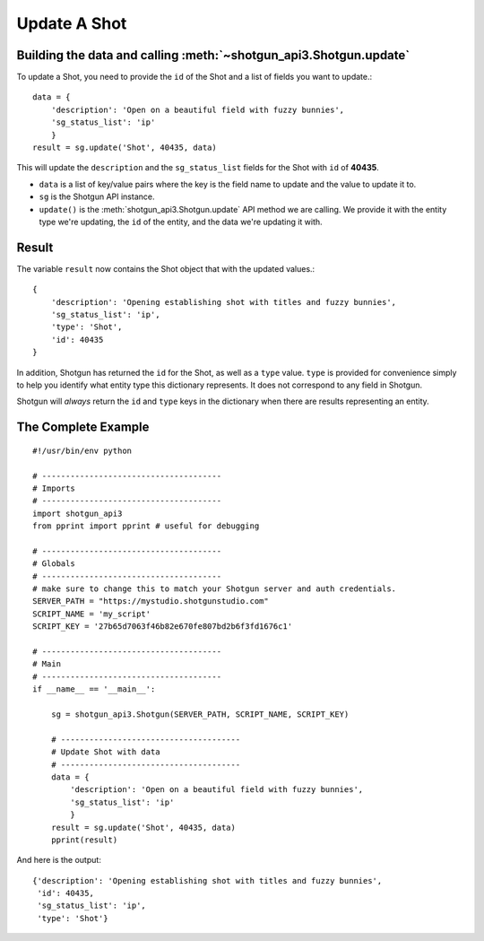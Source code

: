 Update A Shot
=============

Building the data and calling :meth:`~shotgun_api3.Shotgun.update`
------------------------------------------------------------------
To update a Shot, you need to provide the ``id`` of the Shot and a list of fields you want to 
update.::

    data = { 
        'description': 'Open on a beautiful field with fuzzy bunnies',
        'sg_status_list': 'ip' 
        }
    result = sg.update('Shot', 40435, data)

This will update the ``description`` and the ``sg_status_list`` fields for the Shot with ``id`` of 
**40435**.

- ``data`` is a list of key/value pairs where the key is the field name to update and the value to
  update it to.
- ``sg`` is the Shotgun API instance. 
- ``update()`` is the :meth:`shotgun_api3.Shotgun.update` API method we are calling. We provide it 
  with the entity type we're updating, the ``id`` of the entity, and the data we're updating it 
  with.

Result
------
The variable ``result`` now contains the Shot object that with the updated values.::

    {
        'description': 'Opening establishing shot with titles and fuzzy bunnies',
        'sg_status_list': 'ip',
        'type': 'Shot',
        'id': 40435
    }

In addition, Shotgun has returned the ``id`` for the Shot, as well as a ``type`` value. ``type`` 
is provided for convenience simply to help you identify what entity type this dictionary represents. 
It does not correspond to any field in Shotgun. 

Shotgun will *always* return the ``id`` and ``type`` keys in the dictionary when there are results
representing an entity.

The Complete Example
--------------------
::

    #!/usr/bin/env python

    # --------------------------------------
    # Imports
    # --------------------------------------
    import shotgun_api3
    from pprint import pprint # useful for debugging

    # --------------------------------------
    # Globals
    # --------------------------------------
    # make sure to change this to match your Shotgun server and auth credentials.
    SERVER_PATH = "https://mystudio.shotgunstudio.com"
    SCRIPT_NAME = 'my_script'     
    SCRIPT_KEY = '27b65d7063f46b82e670fe807bd2b6f3fd1676c1'

    # --------------------------------------
    # Main 
    # --------------------------------------
    if __name__ == '__main__':    

        sg = shotgun_api3.Shotgun(SERVER_PATH, SCRIPT_NAME, SCRIPT_KEY)

        # --------------------------------------
        # Update Shot with data
        # --------------------------------------
        data = { 
            'description': 'Open on a beautiful field with fuzzy bunnies',
            'sg_status_list': 'ip' 
            }
        result = sg.update('Shot', 40435, data)   
        pprint(result)

And here is the output::

    {'description': 'Opening establishing shot with titles and fuzzy bunnies',
     'id': 40435,
     'sg_status_list': 'ip',
     'type': 'Shot'}

